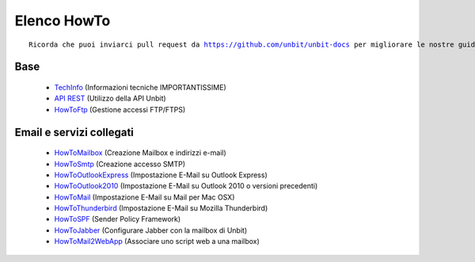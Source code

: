 ------------
Elenco HowTo
------------

.. parsed-literal::
   Ricorda che puoi inviarci pull request da https://github.com/unbit/unbit-docs per migliorare le nostre guide...

Base
****

 - `TechInfo </techinfo>`_ (Informazioni tecniche IMPORTANTISSIME)

 - `API REST </api>`_ (Utilizzo della API Unbit)

 - `HowToFtp </docs/howtoftp>`_ (Gestione accessi FTP/FTPS) 


Email e servizi collegati
*************************

 - `HowToMailbox </docs/howtomailbox>`_ (Creazione Mailbox e indirizzi e-mail)

 - `HowToSmtp </docs/howtosmtp>`_ (Creazione accesso SMTP)

 - `HowToOutlookExpress </docs/howtooutlook>`_ (Impostazione E-Mail su Outlook Express)

 - `HowToOutlook2010 </docs/howtooutlook2010>`_ (Impostazione E-Mail su Outlook 2010 o versioni precedenti)

 - `HowToMail </docs/howtomail>`_ (Impostazione E-Mail su Mail per Mac OSX)

 - `HowToThunderbird </docs/howtothunderbird>`_ (Impostazione E-Mail su Mozilla Thunderbird)

 - `HowToSPF </docs/howtospf>`_ (Sender Policy Framework)

 - `HowToJabber </docs/howtojabber>`_ (Configurare Jabber con la mailbox di Unbit)
 
 - `HowToMail2WebApp </docs/howtomail2webapp>`_ (Associare uno script web a una mailbox)

